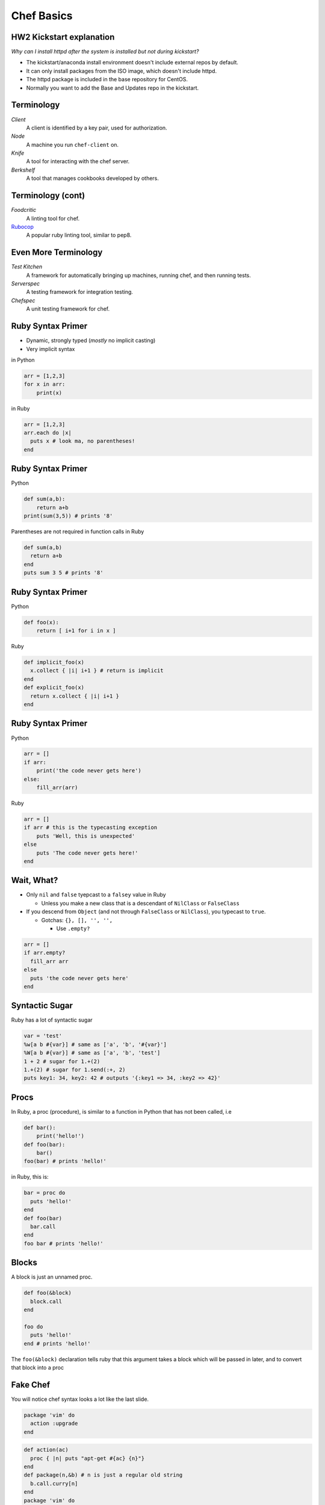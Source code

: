.. _11_chef:


Chef Basics
===========

HW2 Kickstart explanation
-------------------------

*Why can I install httpd after the system is installed but not during
kickstart?*

* The kickstart/anaconda install environment doesn't include external repos by
  default.
* It can only install packages from the ISO image, which doesn't include httpd.
* The httpd package is included in the base repository for CentOS.
* Normally you want to add the Base and Updates repo in the kickstart.

Terminology
-----------

*Client*
    A client is identified by a key pair, used for authorization.

*Node*
    A machine you run ``chef-client`` on.

*Knife*
    A tool for interacting with the chef server.

*Berkshelf*
    A tool that manages cookbooks developed by others.


Terminology (cont)
------------------


*Foodcritic*
    A linting tool for chef.

`Rubocop`_
    A popular ruby linting tool, similar to pep8.

.. _Rubocop: https://github.com/bbatsov/rubocop

Even More Terminology
---------------------

*Test Kitchen*
    A framework for automatically bringing up machines, running chef, and then running tests.

*Serverspec*
    A testing framework for integration testing.

*Chefspec*
    A unit testing framework for chef.    

Ruby Syntax Primer
------------------

* Dynamic, strongly typed (*mostly* no implicit casting)
* Very implicit syntax

in Python

.. code-block:: python

    arr = [1,2,3]
    for x in arr:
        print(x)

in Ruby

.. code-block:: ruby

    arr = [1,2,3]
    arr.each do |x|
      puts x # look ma, no parentheses!
    end

Ruby Syntax Primer
------------------

Python

.. code-block:: python

    def sum(a,b):
        return a+b
    print(sum(3,5)) # prints '8'

Parentheses are not required in function calls in Ruby


.. code-block:: ruby

    def sum(a,b)
      return a+b
    end
    puts sum 3 5 # prints '8'


Ruby Syntax Primer
------------------

Python

.. code-block:: python

    def foo(x):
        return [ i+1 for i in x ]

Ruby

.. code-block:: ruby

    def implicit_foo(x)
      x.collect { |i| i+1 } # return is implicit
    end
    def explicit_foo(x)
      return x.collect { |i| i+1 }
    end

Ruby Syntax Primer
------------------

Python

.. code-block:: python

    arr = []
    if arr:
        print('the code never gets here')
    else:
        fill_arr(arr)

Ruby

.. code-block:: ruby

    arr = []
    if arr # this is the typecasting exception
        puts 'Well, this is unexpected'
    else
        puts 'The code never gets here!'
    end

Wait, What?
-----------

* Only ``nil`` and ``false`` tyepcast to a ``falsey`` value in Ruby

  - Unless you make a new class that is a descendant of ``NilClass`` or ``FalseClass``

* If you descend from ``Object`` (and not through ``FalseClass`` or ``NilClass``), you typecast to ``true``.

  - Gotchas: ``{}, [], '', '',``

    + Use ``.empty?``

.. code-block:: ruby

    arr = []
    if arr.empty?
      fill_arr arr
    else
      puts 'the code never gets here'
    end

Syntactic Sugar
---------------

Ruby has a lot of syntactic sugar

.. code-block:: ruby

    var = 'test'
    %w[a b #{var}] # same as ['a', 'b', '#{var}']
    %W[a b #{var}] # same as ['a', 'b', 'test']
    1 + 2 # sugar for 1.+(2)
    1.+(2) # sugar for 1.send(:+, 2)
    puts key1: 34, key2: 42 # outputs '{:key1 => 34, :key2 => 42}'


Procs
-----

In Ruby, a proc (procedure), is similar to a function in Python that has not been called, i.e

.. code-block:: python

    def bar():
        print('hello!')
    def foo(bar):
        bar()
    foo(bar) # prints 'hello!'

in Ruby, this is:

.. code-block:: ruby

    bar = proc do
      puts 'hello!'
    end
    def foo(bar)
      bar.call
    end
    foo bar # prints 'hello!'

Blocks
------

A block is just an unnamed proc.

.. code-block:: ruby

    def foo(&block)
      block.call
    end

    foo do
      puts 'hello!'
    end # prints 'hello!'

The ``foo(&block)`` declaration tells ruby that this argument takes a block which will be passed in later, and to convert that block into a proc

Fake Chef
---------

You will notice chef syntax looks a lot like the last slide.

.. code-block:: ruby

    package 'vim' do
      action :upgrade
    end

.. code-block:: ruby

    def action(ac)
      proc { |n| puts "apt-get #{ac} {n}"}
    end
    def package(n,&b) # n is just a regular old string
      b.call.curry[n]
    end
    package 'vim' do
      action :upgrade
    end  # prints 'apt-get ugprade vim'

In Chef ``action`` and other options are actually just symbols that get processed later.

One Last Thing
--------------

``do end`` and ``{}`` are equivalent. Use ``do end`` for multiline blocks, and ``{}`` for single lines:

.. code-block:: ruby

    [1,2,3].inject(0) { |s,i| s += i }
    {1:2, 3:4}.map do |k,v|
      puts "k+v is #{k+v}"
      puts "k*v is #{k*v}"
    end

Chef Components
---------------

* Cookbooks
* Nodes
* Roles
* Environments
* Data Bags

Cookbooks
---------

The major components are:

* Attributes
* Recipes
* Files/Templates
* Libraries/Definitions (helpers, we won't cover this)
* Lightweight Resource-Providers (we won't cover this)

Attributes
----------

Can be defined in any of the following:

* Cookbook
* Node
* Role
* Environment

There are 4 levels of attributes:

* Default
* Normal
* Override
* Automatic (special)

Attributes (Cookbook)
---------------------

* Found in the ``attributes/`` dir in the root of a cookbook.

.. code-block:: ruby

    default['my_cookbook']['package_i_want'] = 'vim'

* Often defined in recipes as well:

.. code-block:: ruby

    node.default['my_cookbook']['package_i_want'] = 'vim'

Attributes can be accessed in a recipe like the following

.. code-block:: ruby

    node['my_cookbook']['package_i_want']

Resources (Cookbook)
---------------------

* These are the workhorses of chef
* Most things that you can do are defined via resources. Chef has a syntax for resources

.. code-block:: ruby

    resource 'name' do
      option 'option_value'
    end

* Common resources used include: package, service, file, template,
* Universal options include ``action, subscribes, notifies, only_if, not_if``

Resource Examples
-----------------

.. code-block:: ruby

    package 'apache2' do
      action :install
    end

    package 'apache2' # the default action is :install

    service 'apache2' do
      action [:start, :enable]
    end

    template '/etc/apache2/sites-available/mysite.conf' do
      source 'mysite.conf.erb'
      owner 'wwwdata'
      group 'wwwdata'
      mode 0644 # like chmod (the 0 means octal in ruby)
      notifies :restart, 'service[apache2]'
      variables :some_other_var => 'example'
    end

Templates
---------

* Located in ``templates/``, usually in ``templates/default``. All template file names should end in ``.erb``
* ERB has two useful rules.

.. code-block:: erb

    <%= some_var %>
    <% puts some_var %>
    <%= @some_other_var %>

* The former just outputs the variable, the latter runs ruby.
* ``@some_other_var`` is a variable passed from the recipe

ERB Examples
------------

.. code-block:: erb

    <% some_var = [1,2] %>
    the next value is the first value in some_var:
    <%= some_var.first %>
    the next value is the sum of all values in some_var:
    <% puts some_var.inject(0){ |s,i| s += i } %>
    this is equivalent to the last value:
    <%= some_var.inject(0){ |s,i| s += i } %>

will render as

.. code-block:: none

    the next value is the first value in some_var:
    1
    the next value is the sum of all values in some_var:
    3
    this is equivalent to the last value:
    3

Files
-----

* Just like templates (but no ERB)
* Live in ``files/default/``
* Called with ``remote_file`` resource
* Should be avoided when possible

.. code-block:: ruby

    remote_file '/root/.bashrc' do
      owner 'root'
      group 'root'
      mode 0644
    end

Nodes
-----

* Node data
* Stored in JSON
* Can be written in ruby, but should not be.
* Should contain data specific to just the node.

.. code-block:: json

  {
    "name": "silk.osuosl.org",
    "chef_environment": "production",
    "run_list": [
      "role[racktables]",
      "role[jenkins_master]",
      "recipe[git]",
      "recipe[osl-slapd::client]"
    ],
  }


Roles
-----

* Node data that applies to >1 node
* Have their own attributes, run lists
* Per-environment run lists
* Added to a nodes ``run_list``
* JSON

.. code-block:: json

    {
      "env_run_lists": {},
      "run_list": [],
      "chef_type": "role",
      "default_attributes": {},
      "json_class": "Chef::Role",
      "description": "Role for all Drupal servers",
      "name": "project_drupal"
    }

Environments
------------

* Only have attributes
* Name accessed via ``node['chef_environment']``
* A node can only have one environment
* JSON

.. code-block:: json

    {
      "name": "dev",
      "description": "The development environment",
      "json_class": "Chef::Environment",
      "chef_type": "environment",
      "default_attributes": {
        "attr": "value"
      },
      "override_attributes": {}
    }

Data Bags
---------

* Data that doesn't fit in nodes, roles, or environments
* Can be encrypted
* JSON

.. code-block:: json

    {
      "id": "berkshelf-osuosl-bak",
      "interfaces": {
        "bak": {
          "device": "eth0",
          "bootproto": "static",
          "inet_addr": "10.1.1.31",
          "bcast": "10.1.1.255",
          "onboot": "yes"
        }
      }
    }

Test Kitchen
------------

* Helps make VMs, run chef, run tests
* Has plugin system for vagrant, openstack, virtualbox, etc
* Can use many test frameworks: rspec, serverspec, bats, chefspec
* Lots of magic
* Lives in ``.kitchen.yml``
* No reference documentation!

Kitchen YAML Example
--------------------

.. code-block:: yaml

    ---
    driver:
      name: vagrant

    provisioner:
      name: chef_solo

    platforms:
      - name: ubuntu-12.04
      - name: centos-6.6

    suites:
      - name: default
        run_list:
          - apt::default
          - recipe[mycookbook]

Kitchen Commands
----------------

These are the useful ones

* list
* create
* destroy
* converge
* verify
* setup
* test
* diagnose

Berksfile
---------

* Test-kitchen will automatically pull in cookbooks from Berksfile
* Secretly just ruby

.. code-block:: ruby

    source 'https://supermarket.chef.io'

    cookbook 'omnibus_updater'
    cookbook 'munin'
    cookbook 'runit', '1.5.10'

    metadata

Gemfile
-------

* Does double duty

    - ``bundle install`` to set up *host* development (we don't do this)
    - Test-kitchen installs the gems on the VM, required for pulling in test frameworks

.. code-block:: ruby

    source 'https://rubygems.org'

    # Strictly speaking, these three gems are unncessary
    gem 'berkshelf'
    gem 'test-kitchen'
    gem 'kitchen-vagrant'

    # this one installs our test framework
    gem 'serverspec'

Tests
-----

* Live in ``tests/integration/#{platform}/#{testframework}``
* We like serverspec.

.. code-block:: ruby

    require 'serverspec'


    set :background, :exec

    %w(haskell haskell-min).each do |p|
      describe package(p) do # p is haskell or haskell-min
          it { should be_installed.with_version('1-4.0.el6') }
      end
    end
    describe file('/usr/bin/ghc') do
        it { should be_executable }
    end
